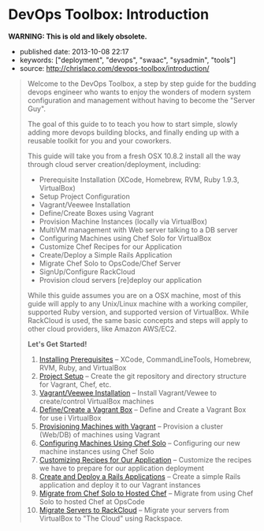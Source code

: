 * DevOps Toolbox: Introduction
  :PROPERTIES:
  :CUSTOM_ID: devops-toolbox-introduction
  :END:

*WARNING: This is old and likely obsolete.*

- published date: 2013-10-08 22:17
- keywords: ["deployment", "devops", "swaac", "sysadmin", "tools"]
- source: http://chrislaco.com/devops-toolbox/introduction/

#+BEGIN_QUOTE
  Welcome to the DevOps Toolbox, a step by step guide for the budding devops engineer who wants to enjoy the wonders of modern system configuration and management without having to become the "Server Guy".

  The goal of this guide to to teach you how to start simple, slowly adding more devops building blocks, and finally ending up with a reusable toolkit for you and your coworkers.

  This guide will take you from a fresh OSX 10.8.2 install all the way through cloud server creation/deployment, including:

  - Prerequisite Installation (XCode, Homebrew, RVM, Ruby 1.9.3, VirtualBox)
  - Setup Project Configuration
  - Vagrant/Veewee Installation
  - Define/Create Boxes using Vagrant
  - Provision Machine Instances (locally via VirtualBox)
  - MultiVM management with Web server talking to a DB server
  - Configuring Machines using Chef Solo for VirtualBox
  - Customize Chef Recipes for our Application
  - Create/Deploy a Simple Rails Application
  - Migrate Chef Solo to OpsCode/Chef Server
  - SignUp/Configure RackCloud
  - Provision cloud servers [re]deploy our application

  While this guide assumes you are on a OSX machine, most of this guide will apply to any Unix/Linux machine with a working compiler, supported Ruby version, and supported version of VirtualBox. While RackCloud is used, the same basic concepts and steps will apply to other cloud providers, like Amazon AWS/EC2.

  *Let's Get Started!*

  1.  [[http://chrislaco.com/prerequisites/][Installing Prerequisites]] -- XCode, CommandLineTools, Homebrew, RVM, Ruby, and VirtualBox
  2.  [[http://chrislaco.com/project-setup/][Project Setup]] -- Create the git repository and directory structure for Vagrant, Chef, etc.
  3.  [[http://chrislaco.com/vagrant-veewee-installation/][Vagrant/Veewee Installation]] -- Install Vagrant/Vewee to create/control VirtualBox machines
  4.  [[http://chrislaco.com/define-create-vagrant-box/][Define/Create a Vagrant Box]] -- Define and Create a Vagrant Box for use i VirtualBox
  5.  [[http://chrislaco.com/provisioning-machines-with-vagrant/][Provisioning Machines with Vagrant]] -- Provision a cluster (Web/DB) of machines using Vagrant
  6.  [[http://chrislaco.com/configuring-machines-using-chef-solo/][Configuring Machines Using Chef Solo]] -- Configuring our new machine instances using Chef Solo
  7.  [[http://chrislaco.com/customizing-recipes-for-our-application/][Customizing Recipes for Our Application]] -- Customize the recipes we have to prepare for our application deployment
  8.  [[http://chrislaco.com/create-deploy-rails-application/][Create and Deploy a Rails Applications]] -- Create a simple Rails application and deploy it to our Vagrant instances
  9.  [[http://chrislaco.com/migrate-to-hosted-chef/][Migrate from Chef Solo to Hosted Chef]] -- Migrate from using Chef Solo to hosted Chef at OpsCode
  10. [[http://chrislaco.com/migrate-to-rackcloud/][Migrate Servers to RackCloud]] -- Migrate your servers from VirtualBox to "The Cloud" using Rackspace.
#+END_QUOTE
